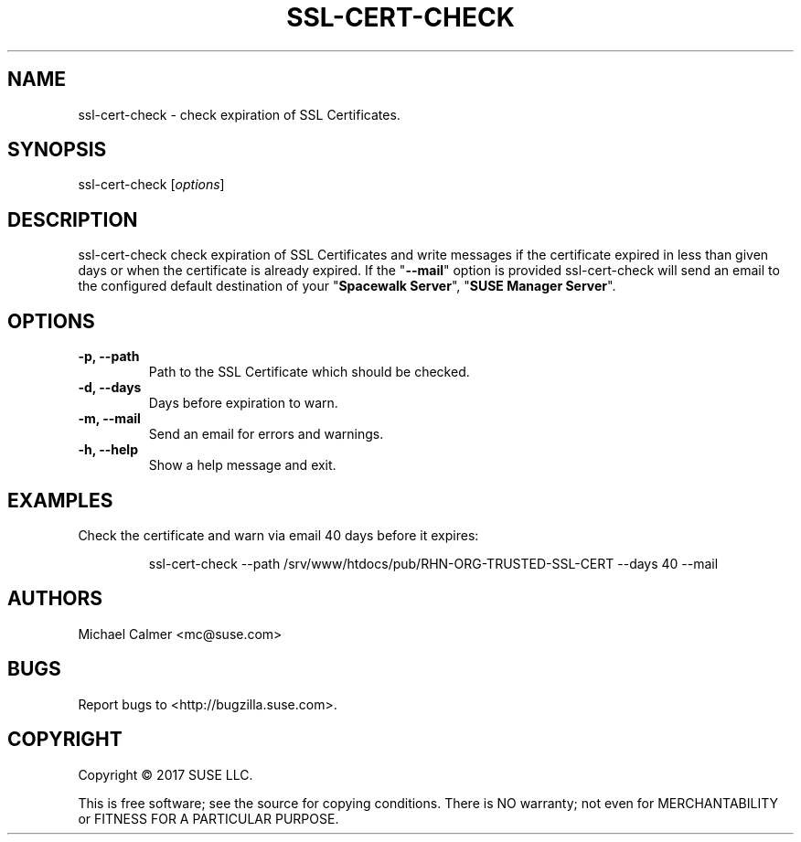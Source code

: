 .\" Copyright 2017 SUSE LLC
.\"
.\" This man page is free documentation; you can redistribute it and/or modify
.\" it under the terms of the GNU General Public License as published by
.\" the Free Software Foundation; version 2 of the License.
.\"
.\" This program is distributed in the hope that it will be useful,
.\" but WITHOUT ANY WARRANTY; without even the implied warranty of
.\" MERCHANTABILITY or FITNESS FOR A PARTICULAR PURPOSE.  See the
.\" GNU General Public License for more details.
.\"
.\" You should have received a copy of the GNU General Public License
.\" along with this man page; if not, write to the Free Software
.\" Foundation, Inc., 675 Mass Ave, Cambridge, MA 02139, USA.
.\"
.TH SSL-CERT-CHECK 8 "2017 December 10" "Linux" "SUSE LLC"

.SH NAME
ssl-cert-check \- check expiration of SSL Certificates.

.SH SYNOPSIS

ssl-cert-check [\fIoptions\fP]

.SH DESCRIPTION
.PP
\fVssl-cert-check\fR check expiration of SSL Certificates and write messages if the certificate expired in less than given days or when the certificate is already expired. If the "\fB--mail\fP" option is provided \fVssl-cert-check\fR will send an email to the configured default destination of your "\fBSpacewalk Server\fP", "\fBSUSE Manager Server\fP".

.SH OPTIONS

.IP "\fB-p, --path\fP"
Path to the SSL Certificate which should be checked.
.br
.IP "\fB-d, --days\fP"
Days before expiration to warn.
.br
.IP "\fB-m, --mail\fP"
Send an email for errors and warnings.
.br
.IP "\fB-h, --help\fP"
Show a help message and exit.

.SH "EXAMPLES"

Check the certificate and warn via email 40 days before it expires:

.RS
.nf
ssl-cert-check --path /srv/www/htdocs/pub/RHN-ORG-TRUSTED-SSL-CERT --days 40 --mail
.fi
.RE

.SH AUTHORS
.PP
Michael Calmer <mc@suse.com>

.SH "BUGS"
.PP
Report bugs to <http://bugzilla.suse.com>.

.SH COPYRIGHT

.PP
Copyright \(co 2017 SUSE LLC.

.PP
This is free software; see the source for copying conditions.  There is 
NO warranty; not even for MERCHANTABILITY or FITNESS FOR A PARTICULAR PURPOSE.
